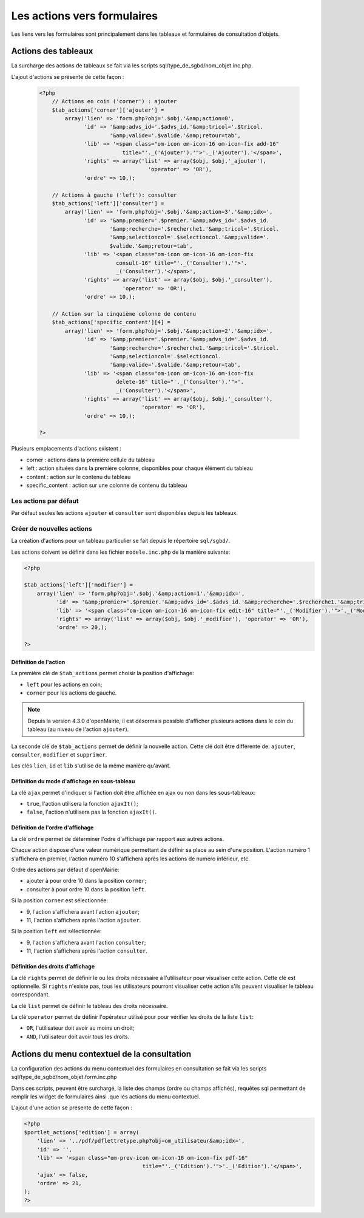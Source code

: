 .. _actions-form:

############################
Les actions vers formulaires
############################

Les liens vers les formulaires sont principalement dans les tableaux et
formulaires de consultation d'objets.

Actions des tableaux
====================

La surcharge des actions de tableaux se fait via les scripts
sql/type_de_sgbd/nom_objet.inc.php.

L'ajout d'actions se présente de cette façon :

  .. code-block:: php

    <?php
        // Actions en coin ('corner') : ajouter
        $tab_actions['corner']['ajouter'] =
            array('lien' => 'form.php?obj='.$obj.'&amp;action=0',
                  'id' => '&amp;advs_id='.$advs_id.'&amp;tricol='.$tricol.
                          '&amp;valide='.$valide.'&amp;retour=tab',
                  'lib' => '<span class="om-icon om-icon-16 om-icon-fix add-16"
                              title="'._('Ajouter').'">'._('Ajouter').'</span>',
                  'rights' => array('list' => array($obj, $obj.'_ajouter'),
                                      'operator' => 'OR'),
                  'ordre' => 10,);

        // Actions à gauche ('left'): consulter
        $tab_actions['left']['consulter'] =
            array('lien' => 'form.php?obj='.$obj.'&amp;action=3'.'&amp;idx=',
                  'id' => '&amp;premier='.$premier.'&amp;advs_id='.$advs_id.
                          '&amp;recherche='.$recherche1.'&amp;tricol='.$tricol.
                          '&amp;selectioncol='.$selectioncol.'&amp;valide='.
                          $valide.'&amp;retour=tab',
                  'lib' => '<span class="om-icon om-icon-16 om-icon-fix
                            consult-16" title="'._('Consulter').'">'.
                            _('Consulter').'</span>',
                  'rights' => array('list' => array($obj, $obj.'_consulter'),
                              'operator' => 'OR'),
                  'ordre' => 10,);

        // Action sur la cinquième colonne de contenu
        $tab_actions['specific_content'][4] =
            array('lien' => 'form.php?obj='.$obj.'&amp;action=2'.'&amp;idx=',
                  'id' => '&amp;premier='.$premier.'&amp;advs_id='.$advs_id.
                          '&amp;recherche='.$recherche1.'&amp;tricol='.$tricol.
                          '&amp;selectioncol='.$selectioncol.
                          '&amp;valide='.$valide.'&amp;retour=tab',
                  'lib' => '<span class="om-icon om-icon-16 om-icon-fix
                            delete-16" title="'._('Consulter').'">'.
                            _('Consulter').'</span>',
                  'rights' => array('list' => array($obj, $obj.'_consulter'),
                                    'operator' => 'OR'),
                  'ordre' => 10,);

    ?>

Plusieurs emplacements d'actions existent :

- corner : actions dans la première cellule du tableau
- left : action situées dans la première colonne, disponibles pour chaque élément du tableau
- content : action sur le contenu du tableau
- specific_content : action sur une colonne de contenu du tableau

.. image:: ../_static/actions-form.png
   :height: 380
   :width: 800

Les actions par défaut
----------------------

Par défaut seules les actions ``ajouter`` et ``consulter`` sont disponibles
depuis les tableaux.

Créer de nouvelles actions
--------------------------

La création d'actions pour un tableau particulier se fait depuis le répertoire
``sql/sgbd/``.

Les actions doivent se définir dans les fichier ``modele.inc.php`` de la manière
suivante:

.. code-block:: php

   <?php

   $tab_actions['left']['modifier'] =
       array('lien' => 'form.php?obj='.$obj.'&amp;action=1'.'&amp;idx=',
             'id' => '&amp;premier='.$premier.'&amp;advs_id='.$advs_id.'&amp;recherche='.$recherche1.'&amp;tricol='.$tricol.'&amp;selectioncol='.$selectioncol.'&amp;valide='.$valide.'&amp;retour=tab',
             'lib' => '<span class="om-icon om-icon-16 om-icon-fix edit-16" title="'._('Modifier').'">'._('Modifier').'</span>',
             'rights' => array('list' => array($obj, $obj.'_modifier'), 'operator' => 'OR'),
             'ordre' => 20,);

   ?>

Définition de l'action
.......................

La première clé de ``$tab_actions`` permet choisir la position d'affichage:

- ``left`` pour les actions en coin;
- ``corner`` pour les actions de gauche.

.. note::
   Depuis la version 4.3.0 d'openMairie, il est désormais possible d'afficher
   plusieurs actions dans le coin du tableau (au niveau de l'action
   ``ajouter``).

La seconde clé de ``$tab_actions`` permet de définir la nouvelle action. Cette
clé doit être différente de: ``ajouter``, ``consulter``, ``modifier`` et
``supprimer``.

Les clés ``lien``, ``id`` et ``lib`` s'utilise de la même manière qu'avant.

Définition du mode d'affichage en sous-tableau
..............................................

La clé ``ajax`` permet d'indiquer si l'action doit être affichée en ajax ou non
dans les sous-tableaux:

- ``true``, l'action utilisera la fonction ``ajaxIt()``;
- ``false``, l'action n'utilisera pas la fonction ``ajaxIt()``.

Définition de l'ordre d'affichage
.................................

La clé ``ordre`` permet de déterminer l'odre d'affichage par rapport aux autres
actions.

Chaque action dispose d'une valeur numérique permettant de définir sa place au
sein d'une position. L'action numéro 1 s'affichera en premier, l'action numéro
10 s'affichera après les actions de numéro inférieur, etc.

Ordre des actions par défaut d'openMairie:

- ajouter à pour ordre 10 dans la position ``corner``;
- consulter à pour ordre 10 dans la position ``left``.

Si la position ``corner`` est sélectionnée:

- 9, l'action s'affichera avant l'action ``ajouter``;
- 11, l'action s'affichera après l'action ``ajouter``.

Si la position ``left`` est sélectionnée:

- 9, l'action s'affichera avant l'action ``consulter``;
- 11, l'action s'affichera après l'action ``consulter``.

Définition des droits d'affichage
.................................

La clé ``rights`` permet de définir le ou les droits nécessaire à l'utilisateur
pour visualiser cette action. Cette clé est optionnelle. Si ``rights`` n'existe
pas, tous les utilisateurs pourront visualiser cette action s'ils peuvent
visualiser le tableau correspondant.

La clé ``list`` permet de définir le tableau des droits nécessaire.

La clé ``operator`` permet de définir l'opérateur utilisé pour pour vérifier les
droits de la liste ``list``:

- ``OR``, l'utilisateur doit avoir au moins un droit;
- ``AND``, l'utilisateur doit avoir tous les droits.

Actions du menu contextuel de la consultation
=============================================

La configuration des actions du menu contextuel des formulaires en consultation
se fait via les scripts sql/type_de_sgbd/nom_objet.form.inc.php

Dans ces scripts, peuvent être surchargé, la liste des champs (ordre ou champs
affichés), requêtes sql permettant de remplir les widget de formulaires ainsi
.que les actions du menu contextuel.

L'ajout d'une action se presente de cette façon :

.. code-block:: php

   <?php
   $portlet_actions['edition'] = array(
       'lien' => '../pdf/pdflettretype.php?obj=om_utilisateur&amp;idx=',
       'id' => '',
       'lib' => '<span class="om-prev-icon om-icon-16 om-icon-fix pdf-16"
       					title="'._('Edition').'">'._('Edition').'</span>',
       'ajax' => false,
       'ordre' => 21,
   );
   ?>
